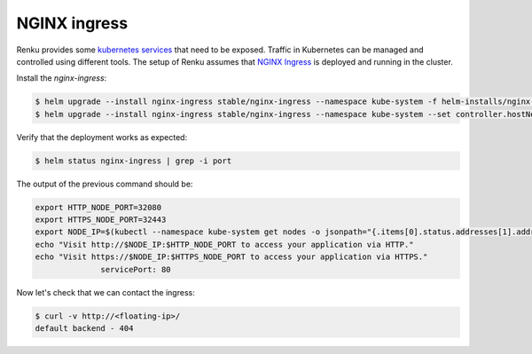 .. _nginx:

NGINX ingress
============================

Renku provides some `kubernetes services <https://kubernetes.io/docs/concepts/services-networking/service/>`_ that need to be exposed. Traffic in Kubernetes can be managed and controlled using different tools.
The setup of Renku assumes that `NGINX Ingress <https://www.nginx.com/products/nginx/kubernetes-ingress-controller/>`_ is deployed and running in the cluster.

Install the `nginx-ingress`:

.. code-block:: bash

   $ helm upgrade --install nginx-ingress stable/nginx-ingress --namespace kube-system -f helm-installs/nginx-values.yaml
   $ helm upgrade --install nginx-ingress stable/nginx-ingress --namespace kube-system --set controller.hostNetwork=true

Verify that the deployment works as expected:

.. code-block:: bash

  $ helm status nginx-ingress | grep -i port

The output of the previous command should be:

.. code-block:: bash

    export HTTP_NODE_PORT=32080
    export HTTPS_NODE_PORT=32443
    export NODE_IP=$(kubectl --namespace kube-system get nodes -o jsonpath="{.items[0].status.addresses[1].address}")
    echo "Visit http://$NODE_IP:$HTTP_NODE_PORT to access your application via HTTP."
    echo "Visit https://$NODE_IP:$HTTPS_NODE_PORT to access your application via HTTPS."
                  servicePort: 80

Now let's check that we can contact the ingress:

.. code-block:: bash

  $ curl -v http://<floating-ip>/
  default backend - 404
